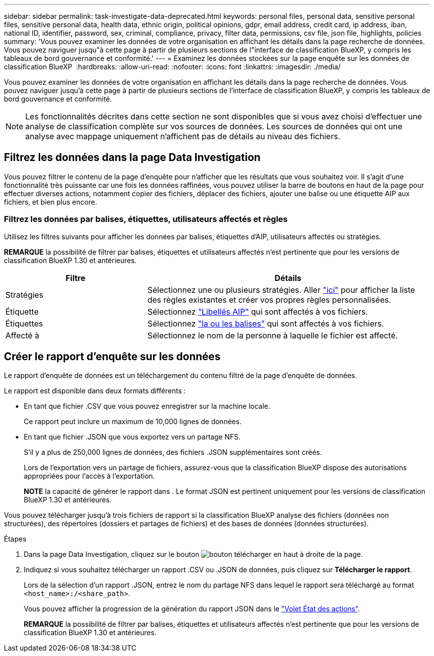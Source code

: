 ---
sidebar: sidebar 
permalink: task-investigate-data-deprecated.html 
keywords: personal files, personal data, sensitive personal files, sensitive personal data, health data, ethnic origin, political opinions, gdpr, email address, credit card, ip address, iban, national ID, identifier, password, sex, criminal, compliance, privacy, filter data, permissions, csv file, json file, highlights, policies 
summary: 'Vous pouvez examiner les données de votre organisation en affichant les détails dans la page recherche de données. Vous pouvez naviguer jusqu"à cette page à partir de plusieurs sections de l"interface de classification BlueXP, y compris les tableaux de bord gouvernance et conformité.' 
---
= Examinez les données stockées sur la page enquête sur les données de classification BlueXP 
:hardbreaks:
:allow-uri-read: 
:nofooter: 
:icons: font
:linkattrs: 
:imagesdir: ./media/


[role="lead"]
Vous pouvez examiner les données de votre organisation en affichant les détails dans la page recherche de données. Vous pouvez naviguer jusqu'à cette page à partir de plusieurs sections de l'interface de classification BlueXP, y compris les tableaux de bord gouvernance et conformité.


NOTE: Les fonctionnalités décrites dans cette section ne sont disponibles que si vous avez choisi d'effectuer une analyse de classification complète sur vos sources de données. Les sources de données qui ont une analyse avec mappage uniquement n'affichent pas de détails au niveau des fichiers.



== Filtrez les données dans la page Data Investigation

Vous pouvez filtrer le contenu de la page d'enquête pour n'afficher que les résultats que vous souhaitez voir. Il s'agit d'une fonctionnalité très puissante car une fois les données raffinées, vous pouvez utiliser la barre de boutons en haut de la page pour effectuer diverses actions, notamment copier des fichiers, déplacer des fichiers, ajouter une balise ou une étiquette AIP aux fichiers, et bien plus encore.



=== Filtrez les données par balises, étiquettes, utilisateurs affectés et règles

Utilisez les filtres suivants pour afficher les données par balises, étiquettes d'AIP, utilisateurs affectés ou stratégies.

[]
====
*REMARQUE* la possibilité de filtrer par balises, étiquettes et utilisateurs affectés n'est pertinente que pour les versions de classification BlueXP 1.30 et antérieures.

====
[cols="30,60"]
|===
| Filtre | Détails 


| Stratégies | Sélectionnez une ou plusieurs stratégies. Aller link:task-using-policies.html["ici"^] pour afficher la liste des règles existantes et créer vos propres règles personnalisées. 


| Étiquette | Sélectionnez link:task-org-private-data.html#categorize-your-data-using-aip-labels["Libellés AIP"] qui sont affectés à vos fichiers. 


| Étiquettes | Sélectionnez link:task-org-private-data.html#apply-tags-to-manage-your-scanned-files["la ou les balises"] qui sont affectés à vos fichiers. 


| Affecté à | Sélectionnez le nom de la personne à laquelle le fichier est affecté. 
|===


== Créer le rapport d'enquête sur les données

Le rapport d'enquête de données est un téléchargement du contenu filtré de la page d'enquête de données.

Le rapport est disponible dans deux formats différents :

* En tant que fichier .CSV que vous pouvez enregistrer sur la machine locale.
+
Ce rapport peut inclure un maximum de 10,000 lignes de données.

* En tant que fichier .JSON que vous exportez vers un partage NFS.
+
S'il y a plus de 250,000 lignes de données, des fichiers .JSON supplémentaires sont créés.

+
Lors de l'exportation vers un partage de fichiers, assurez-vous que la classification BlueXP dispose des autorisations appropriées pour l'accès à l'exportation.

+
[]
====
*NOTE* la capacité de générer le rapport dans . Le format JSON est pertinent uniquement pour les versions de classification BlueXP 1.30 et antérieures.

====


Vous pouvez télécharger jusqu'à trois fichiers de rapport si la classification BlueXP analyse des fichiers (données non structurées), des répertoires (dossiers et partages de fichiers) et des bases de données (données structurées).

.Étapes
. Dans la page Data Investigation, cliquez sur le bouton image:button_download.png["bouton télécharger"] en haut à droite de la page.
. Indiquez si vous souhaitez télécharger un rapport .CSV ou .JSON de données, puis cliquez sur *Télécharger le rapport*.
+
Lors de la sélection d'un rapport .JSON, entrez le nom du partage NFS dans lequel le rapport sera téléchargé au format `<host_name>:/<share_path>`.

+
Vous pouvez afficher la progression de la génération du rapport JSON dans le link:task-view-compliance-actions.html["Volet État des actions"].

+
[]
====
*REMARQUE* la possibilité de filtrer par balises, étiquettes et utilisateurs affectés n'est pertinente que pour les versions de classification BlueXP 1.30 et antérieures.

====

